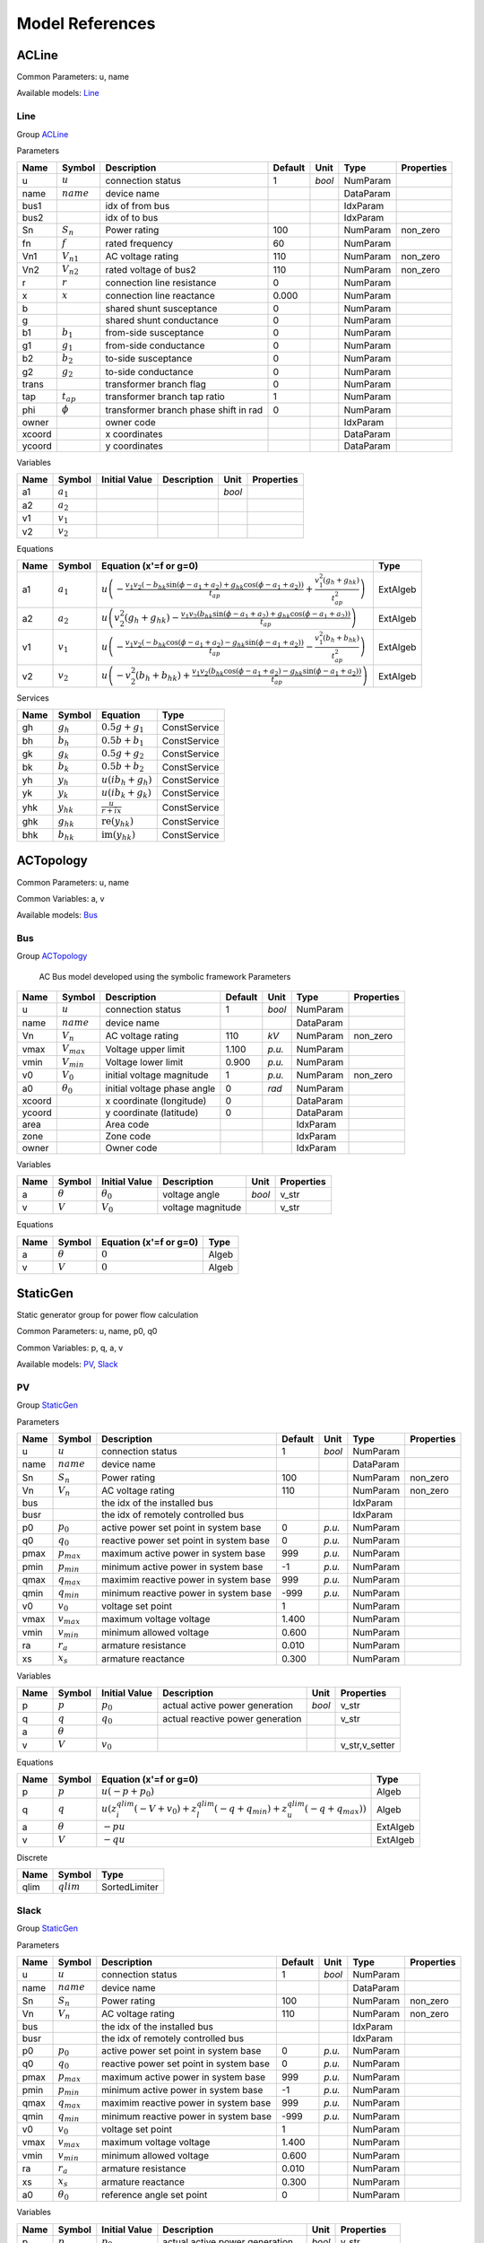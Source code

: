 .. _modelref:

********************************************************************************
Model References
********************************************************************************

.. _ACLine:

================================================================================
ACLine
================================================================================
Common Parameters: u, name

Available models:
Line_

.. _Line:

--------------------------------------------------------------------------------
Line
--------------------------------------------------------------------------------

Group ACLine_

Parameters

+---------+----------------+---------------------------------------+---------+--------+-----------+------------+
|  Name   |     Symbol     |              Description              | Default |  Unit  |   Type    | Properties |
+=========+================+=======================================+=========+========+===========+============+
|  u      | :math:`u`      | connection status                     | 1       | *bool* | NumParam  |            |
+---------+----------------+---------------------------------------+---------+--------+-----------+------------+
|  name   | :math:`name`   | device name                           |         |        | DataParam |            |
+---------+----------------+---------------------------------------+---------+--------+-----------+------------+
|  bus1   |                | idx of from bus                       |         |        | IdxParam  |            |
+---------+----------------+---------------------------------------+---------+--------+-----------+------------+
|  bus2   |                | idx of to bus                         |         |        | IdxParam  |            |
+---------+----------------+---------------------------------------+---------+--------+-----------+------------+
|  Sn     | :math:`S_n`    | Power rating                          | 100     |        | NumParam  | non_zero   |
+---------+----------------+---------------------------------------+---------+--------+-----------+------------+
|  fn     | :math:`f`      | rated frequency                       | 60      |        | NumParam  |            |
+---------+----------------+---------------------------------------+---------+--------+-----------+------------+
|  Vn1    | :math:`V_{n1}` | AC voltage rating                     | 110     |        | NumParam  | non_zero   |
+---------+----------------+---------------------------------------+---------+--------+-----------+------------+
|  Vn2    | :math:`V_{n2}` | rated voltage of bus2                 | 110     |        | NumParam  | non_zero   |
+---------+----------------+---------------------------------------+---------+--------+-----------+------------+
|  r      | :math:`r`      | connection line resistance            | 0       |        | NumParam  |            |
+---------+----------------+---------------------------------------+---------+--------+-----------+------------+
|  x      | :math:`x`      | connection line reactance             | 0.000   |        | NumParam  |            |
+---------+----------------+---------------------------------------+---------+--------+-----------+------------+
|  b      |                | shared shunt susceptance              | 0       |        | NumParam  |            |
+---------+----------------+---------------------------------------+---------+--------+-----------+------------+
|  g      |                | shared shunt conductance              | 0       |        | NumParam  |            |
+---------+----------------+---------------------------------------+---------+--------+-----------+------------+
|  b1     | :math:`b_1`    | from-side susceptance                 | 0       |        | NumParam  |            |
+---------+----------------+---------------------------------------+---------+--------+-----------+------------+
|  g1     | :math:`g_1`    | from-side conductance                 | 0       |        | NumParam  |            |
+---------+----------------+---------------------------------------+---------+--------+-----------+------------+
|  b2     | :math:`b_2`    | to-side susceptance                   | 0       |        | NumParam  |            |
+---------+----------------+---------------------------------------+---------+--------+-----------+------------+
|  g2     | :math:`g_2`    | to-side conductance                   | 0       |        | NumParam  |            |
+---------+----------------+---------------------------------------+---------+--------+-----------+------------+
|  trans  |                | transformer branch flag               | 0       |        | NumParam  |            |
+---------+----------------+---------------------------------------+---------+--------+-----------+------------+
|  tap    | :math:`t_{ap}` | transformer branch tap ratio          | 1       |        | NumParam  |            |
+---------+----------------+---------------------------------------+---------+--------+-----------+------------+
|  phi    | :math:`\phi`   | transformer branch phase shift in rad | 0       |        | NumParam  |            |
+---------+----------------+---------------------------------------+---------+--------+-----------+------------+
|  owner  |                | owner code                            |         |        | IdxParam  |            |
+---------+----------------+---------------------------------------+---------+--------+-----------+------------+
|  xcoord |                | x coordinates                         |         |        | DataParam |            |
+---------+----------------+---------------------------------------+---------+--------+-----------+------------+
|  ycoord |                | y coordinates                         |         |        | DataParam |            |
+---------+----------------+---------------------------------------+---------+--------+-----------+------------+

Variables

+------+---------------+---------------+-------------+--------+------------+
| Name |    Symbol     | Initial Value | Description |  Unit  | Properties |
+======+===============+===============+=============+========+============+
|  a1  | :math:`a_{1}` |               |             | *bool* |            |
+------+---------------+---------------+-------------+--------+------------+
|  a2  | :math:`a_{2}` |               |             |        |            |
+------+---------------+---------------+-------------+--------+------------+
|  v1  | :math:`v_{1}` |               |             |        |            |
+------+---------------+---------------+-------------+--------+------------+
|  v2  | :math:`v_{2}` |               |             |        |            |
+------+---------------+---------------+-------------+--------+------------+

Equations

+------+---------------+---------------------------------------------------------------------------------------------------------------------------------------------------------------------------------------------------------------------------------+----------+
| Name |    Symbol     |                                                                                                     Equation (x'=f or g=0)                                                                                                      |   Type   |
+======+===============+=================================================================================================================================================================================================================================+==========+
|  a1  | :math:`a_{1}` | :math:`u \left(- \frac{v_{1} v_{2} \left(- b_{hk} \sin{\left(\phi - a_{1} + a_{2} \right)} + g_{hk} \cos{\left(\phi - a_{1} + a_{2} \right)}\right)}{t_{ap}} + \frac{v_{1}^{2} \left(g_{h} + g_{hk}\right)}{t_{ap}^{2}}\right)` | ExtAlgeb |
+------+---------------+---------------------------------------------------------------------------------------------------------------------------------------------------------------------------------------------------------------------------------+----------+
|  a2  | :math:`a_{2}` | :math:`u \left(v_{2}^{2} \left(g_{h} + g_{hk}\right) - \frac{v_{1} v_{2} \left(b_{hk} \sin{\left(\phi - a_{1} + a_{2} \right)} + g_{hk} \cos{\left(\phi - a_{1} + a_{2} \right)}\right)}{t_{ap}}\right)`                        | ExtAlgeb |
+------+---------------+---------------------------------------------------------------------------------------------------------------------------------------------------------------------------------------------------------------------------------+----------+
|  v1  | :math:`v_{1}` | :math:`u \left(- \frac{v_{1} v_{2} \left(- b_{hk} \cos{\left(\phi - a_{1} + a_{2} \right)} - g_{hk} \sin{\left(\phi - a_{1} + a_{2} \right)}\right)}{t_{ap}} - \frac{v_{1}^{2} \left(b_{h} + b_{hk}\right)}{t_{ap}^{2}}\right)` | ExtAlgeb |
+------+---------------+---------------------------------------------------------------------------------------------------------------------------------------------------------------------------------------------------------------------------------+----------+
|  v2  | :math:`v_{2}` | :math:`u \left(- v_{2}^{2} \left(b_{h} + b_{hk}\right) + \frac{v_{1} v_{2} \left(b_{hk} \cos{\left(\phi - a_{1} + a_{2} \right)} - g_{hk} \sin{\left(\phi - a_{1} + a_{2} \right)}\right)}{t_{ap}}\right)`                      | ExtAlgeb |
+------+---------------+---------------------------------------------------------------------------------------------------------------------------------------------------------------------------------------------------------------------------------+----------+

Services

+------+----------------+------------------------------------------------+--------------+
| Name |     Symbol     |                    Equation                    |     Type     |
+======+================+================================================+==============+
|  gh  | :math:`g_h`    | :math:`0.5 g + g_{1}`                          | ConstService |
+------+----------------+------------------------------------------------+--------------+
|  bh  | :math:`b_h`    | :math:`0.5 b + b_{1}`                          | ConstService |
+------+----------------+------------------------------------------------+--------------+
|  gk  | :math:`g_k`    | :math:`0.5 g + g_{2}`                          | ConstService |
+------+----------------+------------------------------------------------+--------------+
|  bk  | :math:`b_k`    | :math:`0.5 b + b_{2}`                          | ConstService |
+------+----------------+------------------------------------------------+--------------+
|  yh  | :math:`y_h`    | :math:`u \left(i b_{h} + g_{h}\right)`         | ConstService |
+------+----------------+------------------------------------------------+--------------+
|  yk  | :math:`y_k`    | :math:`u \left(i b_{k} + g_{k}\right)`         | ConstService |
+------+----------------+------------------------------------------------+--------------+
|  yhk | :math:`y_{hk}` | :math:`\frac{u}{r + i x}`                      | ConstService |
+------+----------------+------------------------------------------------+--------------+
|  ghk | :math:`g_{hk}` | :math:`\operatorname{re}{\left(y_{hk}\right)}` | ConstService |
+------+----------------+------------------------------------------------+--------------+
|  bhk | :math:`b_{hk}` | :math:`\operatorname{im}{\left(y_{hk}\right)}` | ConstService |
+------+----------------+------------------------------------------------+--------------+


.. _ACTopology:

================================================================================
ACTopology
================================================================================
Common Parameters: u, name

Common Variables: a, v

Available models:
Bus_

.. _Bus:

--------------------------------------------------------------------------------
Bus
--------------------------------------------------------------------------------

Group ACTopology_


    AC Bus model developed using the symbolic framework
    Parameters

+---------+------------------+-----------------------------+---------+--------+-----------+------------+
|  Name   |      Symbol      |         Description         | Default |  Unit  |   Type    | Properties |
+=========+==================+=============================+=========+========+===========+============+
|  u      | :math:`u`        | connection status           | 1       | *bool* | NumParam  |            |
+---------+------------------+-----------------------------+---------+--------+-----------+------------+
|  name   | :math:`name`     | device name                 |         |        | DataParam |            |
+---------+------------------+-----------------------------+---------+--------+-----------+------------+
|  Vn     | :math:`V_n`      | AC voltage rating           | 110     | *kV*   | NumParam  | non_zero   |
+---------+------------------+-----------------------------+---------+--------+-----------+------------+
|  vmax   | :math:`V_{max}`  | Voltage upper limit         | 1.100   | *p.u.* | NumParam  |            |
+---------+------------------+-----------------------------+---------+--------+-----------+------------+
|  vmin   | :math:`V_{min}`  | Voltage lower limit         | 0.900   | *p.u.* | NumParam  |            |
+---------+------------------+-----------------------------+---------+--------+-----------+------------+
|  v0     | :math:`V_0`      | initial voltage magnitude   | 1       | *p.u.* | NumParam  | non_zero   |
+---------+------------------+-----------------------------+---------+--------+-----------+------------+
|  a0     | :math:`\theta_0` | initial voltage phase angle | 0       | *rad*  | NumParam  |            |
+---------+------------------+-----------------------------+---------+--------+-----------+------------+
|  xcoord |                  | x coordinate (longitude)    | 0       |        | DataParam |            |
+---------+------------------+-----------------------------+---------+--------+-----------+------------+
|  ycoord |                  | y coordinate (latitude)     | 0       |        | DataParam |            |
+---------+------------------+-----------------------------+---------+--------+-----------+------------+
|  area   |                  | Area code                   |         |        | IdxParam  |            |
+---------+------------------+-----------------------------+---------+--------+-----------+------------+
|  zone   |                  | Zone code                   |         |        | IdxParam  |            |
+---------+------------------+-----------------------------+---------+--------+-----------+------------+
|  owner  |                  | Owner code                  |         |        | IdxParam  |            |
+---------+------------------+-----------------------------+---------+--------+-----------+------------+

Variables

+------+----------------+------------------+-------------------+--------+------------+
| Name |     Symbol     |  Initial Value   |    Description    |  Unit  | Properties |
+======+================+==================+===================+========+============+
|  a   | :math:`\theta` | :math:`\theta_0` | voltage angle     | *bool* | v_str      |
+------+----------------+------------------+-------------------+--------+------------+
|  v   | :math:`V`      | :math:`V_{0}`    | voltage magnitude |        | v_str      |
+------+----------------+------------------+-------------------+--------+------------+

Equations

+------+----------------+------------------------+-------+
| Name |     Symbol     | Equation (x'=f or g=0) | Type  |
+======+================+========================+=======+
|  a   | :math:`\theta` | :math:`0`              | Algeb |
+------+----------------+------------------------+-------+
|  v   | :math:`V`      | :math:`0`              | Algeb |
+------+----------------+------------------------+-------+


.. _StaticGen:

================================================================================
StaticGen
================================================================================
Static generator group for power flow calculation

Common Parameters: u, name, p0, q0

Common Variables: p, q, a, v

Available models:
PV_,
Slack_

.. _PV:

--------------------------------------------------------------------------------
PV
--------------------------------------------------------------------------------

Group StaticGen_

Parameters

+-------+-----------------+-----------------------------------------+---------+--------+-----------+------------+
| Name  |     Symbol      |               Description               | Default |  Unit  |   Type    | Properties |
+=======+=================+=========================================+=========+========+===========+============+
|  u    | :math:`u`       | connection status                       | 1       | *bool* | NumParam  |            |
+-------+-----------------+-----------------------------------------+---------+--------+-----------+------------+
|  name | :math:`name`    | device name                             |         |        | DataParam |            |
+-------+-----------------+-----------------------------------------+---------+--------+-----------+------------+
|  Sn   | :math:`S_n`     | Power rating                            | 100     |        | NumParam  | non_zero   |
+-------+-----------------+-----------------------------------------+---------+--------+-----------+------------+
|  Vn   | :math:`V_n`     | AC voltage rating                       | 110     |        | NumParam  | non_zero   |
+-------+-----------------+-----------------------------------------+---------+--------+-----------+------------+
|  bus  |                 | the idx of the installed bus            |         |        | IdxParam  |            |
+-------+-----------------+-----------------------------------------+---------+--------+-----------+------------+
|  busr |                 | the idx of remotely controlled bus      |         |        | IdxParam  |            |
+-------+-----------------+-----------------------------------------+---------+--------+-----------+------------+
|  p0   | :math:`p_0`     | active power set point in system base   | 0       | *p.u.* | NumParam  |            |
+-------+-----------------+-----------------------------------------+---------+--------+-----------+------------+
|  q0   | :math:`q_0`     | reactive power set point in system base | 0       | *p.u.* | NumParam  |            |
+-------+-----------------+-----------------------------------------+---------+--------+-----------+------------+
|  pmax | :math:`p_{max}` | maximum active power in system base     | 999     | *p.u.* | NumParam  |            |
+-------+-----------------+-----------------------------------------+---------+--------+-----------+------------+
|  pmin | :math:`p_{min}` | minimum active power in system base     | -1      | *p.u.* | NumParam  |            |
+-------+-----------------+-----------------------------------------+---------+--------+-----------+------------+
|  qmax | :math:`q_{max}` | maximim reactive power in system base   | 999     | *p.u.* | NumParam  |            |
+-------+-----------------+-----------------------------------------+---------+--------+-----------+------------+
|  qmin | :math:`q_{min}` | minimum reactive power in system base   | -999    | *p.u.* | NumParam  |            |
+-------+-----------------+-----------------------------------------+---------+--------+-----------+------------+
|  v0   | :math:`v_0`     | voltage set point                       | 1       |        | NumParam  |            |
+-------+-----------------+-----------------------------------------+---------+--------+-----------+------------+
|  vmax | :math:`v_{max}` | maximum voltage voltage                 | 1.400   |        | NumParam  |            |
+-------+-----------------+-----------------------------------------+---------+--------+-----------+------------+
|  vmin | :math:`v_{min}` | minimum allowed voltage                 | 0.600   |        | NumParam  |            |
+-------+-----------------+-----------------------------------------+---------+--------+-----------+------------+
|  ra   | :math:`r_a`     | armature resistance                     | 0.010   |        | NumParam  |            |
+-------+-----------------+-----------------------------------------+---------+--------+-----------+------------+
|  xs   | :math:`x_s`     | armature reactance                      | 0.300   |        | NumParam  |            |
+-------+-----------------+-----------------------------------------+---------+--------+-----------+------------+

Variables

+------+----------------+---------------+----------------------------------+--------+----------------+
| Name |     Symbol     | Initial Value |           Description            |  Unit  |   Properties   |
+======+================+===============+==================================+========+================+
|  p   | :math:`p`      | :math:`p_{0}` | actual active power generation   | *bool* | v_str          |
+------+----------------+---------------+----------------------------------+--------+----------------+
|  q   | :math:`q`      | :math:`q_{0}` | actual reactive power generation |        | v_str          |
+------+----------------+---------------+----------------------------------+--------+----------------+
|  a   | :math:`\theta` |               |                                  |        |                |
+------+----------------+---------------+----------------------------------+--------+----------------+
|  v   | :math:`V`      | :math:`v_{0}` |                                  |        | v_str,v_setter |
+------+----------------+---------------+----------------------------------+--------+----------------+

Equations

+------+----------------+--------------------------------------------------------------------------------------------------------------------------------------------------+----------+
| Name |     Symbol     |                                                              Equation (x'=f or g=0)                                                              |   Type   |
+======+================+==================================================================================================================================================+==========+
|  p   | :math:`p`      | :math:`u \left(- p + p_{0}\right)`                                                                                                               | Algeb    |
+------+----------------+--------------------------------------------------------------------------------------------------------------------------------------------------+----------+
|  q   | :math:`q`      | :math:`u \left(z_{i}^{qlim} \left(- V + v_{0}\right) + z_{l}^{qlim} \left(- q + q_{min}\right) + z_{u}^{qlim} \left(- q + q_{max}\right)\right)` | Algeb    |
+------+----------------+--------------------------------------------------------------------------------------------------------------------------------------------------+----------+
|  a   | :math:`\theta` | :math:`- p u`                                                                                                                                    | ExtAlgeb |
+------+----------------+--------------------------------------------------------------------------------------------------------------------------------------------------+----------+
|  v   | :math:`V`      | :math:`- q u`                                                                                                                                    | ExtAlgeb |
+------+----------------+--------------------------------------------------------------------------------------------------------------------------------------------------+----------+

Discrete

+-------+--------------+---------------+
| Name  |    Symbol    |     Type      |
+=======+==============+===============+
|  qlim | :math:`qlim` | SortedLimiter |
+-------+--------------+---------------+


.. _Slack:

--------------------------------------------------------------------------------
Slack
--------------------------------------------------------------------------------

Group StaticGen_

Parameters

+-------+------------------+-----------------------------------------+---------+--------+-----------+------------+
| Name  |      Symbol      |               Description               | Default |  Unit  |   Type    | Properties |
+=======+==================+=========================================+=========+========+===========+============+
|  u    | :math:`u`        | connection status                       | 1       | *bool* | NumParam  |            |
+-------+------------------+-----------------------------------------+---------+--------+-----------+------------+
|  name | :math:`name`     | device name                             |         |        | DataParam |            |
+-------+------------------+-----------------------------------------+---------+--------+-----------+------------+
|  Sn   | :math:`S_n`      | Power rating                            | 100     |        | NumParam  | non_zero   |
+-------+------------------+-----------------------------------------+---------+--------+-----------+------------+
|  Vn   | :math:`V_n`      | AC voltage rating                       | 110     |        | NumParam  | non_zero   |
+-------+------------------+-----------------------------------------+---------+--------+-----------+------------+
|  bus  |                  | the idx of the installed bus            |         |        | IdxParam  |            |
+-------+------------------+-----------------------------------------+---------+--------+-----------+------------+
|  busr |                  | the idx of remotely controlled bus      |         |        | IdxParam  |            |
+-------+------------------+-----------------------------------------+---------+--------+-----------+------------+
|  p0   | :math:`p_0`      | active power set point in system base   | 0       | *p.u.* | NumParam  |            |
+-------+------------------+-----------------------------------------+---------+--------+-----------+------------+
|  q0   | :math:`q_0`      | reactive power set point in system base | 0       | *p.u.* | NumParam  |            |
+-------+------------------+-----------------------------------------+---------+--------+-----------+------------+
|  pmax | :math:`p_{max}`  | maximum active power in system base     | 999     | *p.u.* | NumParam  |            |
+-------+------------------+-----------------------------------------+---------+--------+-----------+------------+
|  pmin | :math:`p_{min}`  | minimum active power in system base     | -1      | *p.u.* | NumParam  |            |
+-------+------------------+-----------------------------------------+---------+--------+-----------+------------+
|  qmax | :math:`q_{max}`  | maximim reactive power in system base   | 999     | *p.u.* | NumParam  |            |
+-------+------------------+-----------------------------------------+---------+--------+-----------+------------+
|  qmin | :math:`q_{min}`  | minimum reactive power in system base   | -999    | *p.u.* | NumParam  |            |
+-------+------------------+-----------------------------------------+---------+--------+-----------+------------+
|  v0   | :math:`v_0`      | voltage set point                       | 1       |        | NumParam  |            |
+-------+------------------+-----------------------------------------+---------+--------+-----------+------------+
|  vmax | :math:`v_{max}`  | maximum voltage voltage                 | 1.400   |        | NumParam  |            |
+-------+------------------+-----------------------------------------+---------+--------+-----------+------------+
|  vmin | :math:`v_{min}`  | minimum allowed voltage                 | 0.600   |        | NumParam  |            |
+-------+------------------+-----------------------------------------+---------+--------+-----------+------------+
|  ra   | :math:`r_a`      | armature resistance                     | 0.010   |        | NumParam  |            |
+-------+------------------+-----------------------------------------+---------+--------+-----------+------------+
|  xs   | :math:`x_s`      | armature reactance                      | 0.300   |        | NumParam  |            |
+-------+------------------+-----------------------------------------+---------+--------+-----------+------------+
|  a0   | :math:`\theta_0` | reference angle set point               | 0       |        | NumParam  |            |
+-------+------------------+-----------------------------------------+---------+--------+-----------+------------+

Variables

+------+----------------+------------------+----------------------------------+--------+----------------+
| Name |     Symbol     |  Initial Value   |           Description            |  Unit  |   Properties   |
+======+================+==================+==================================+========+================+
|  p   | :math:`p`      | :math:`p_{0}`    | actual active power generation   | *bool* | v_str          |
+------+----------------+------------------+----------------------------------+--------+----------------+
|  q   | :math:`q`      | :math:`q_{0}`    | actual reactive power generation |        | v_str          |
+------+----------------+------------------+----------------------------------+--------+----------------+
|  a   | :math:`\theta` | :math:`\theta_0` |                                  |        | v_str,v_setter |
+------+----------------+------------------+----------------------------------+--------+----------------+
|  v   | :math:`V`      | :math:`v_{0}`    |                                  |        | v_str,v_setter |
+------+----------------+------------------+----------------------------------+--------+----------------+

Equations

+------+----------------+----------------------------------------------------------------------------------------------------------------------------------------------------------+----------+
| Name |     Symbol     |                                                                  Equation (x'=f or g=0)                                                                  |   Type   |
+======+================+==========================================================================================================================================================+==========+
|  p   | :math:`p`      | :math:`u \left(z_{i}^{plim} \left(- \theta + \theta_0\right) + z_{l}^{plim} \left(- p + p_{min}\right) + z_{u}^{plim} \left(- p + p_{max}\right)\right)` | Algeb    |
+------+----------------+----------------------------------------------------------------------------------------------------------------------------------------------------------+----------+
|  q   | :math:`q`      | :math:`u \left(z_{i}^{qlim} \left(- V + v_{0}\right) + z_{l}^{qlim} \left(- q + q_{min}\right) + z_{u}^{qlim} \left(- q + q_{max}\right)\right)`         | Algeb    |
+------+----------------+----------------------------------------------------------------------------------------------------------------------------------------------------------+----------+
|  a   | :math:`\theta` | :math:`- p u`                                                                                                                                            | ExtAlgeb |
+------+----------------+----------------------------------------------------------------------------------------------------------------------------------------------------------+----------+
|  v   | :math:`V`      | :math:`- q u`                                                                                                                                            | ExtAlgeb |
+------+----------------+----------------------------------------------------------------------------------------------------------------------------------------------------------+----------+

Discrete

+-------+--------------+---------------+
| Name  |    Symbol    |     Type      |
+=======+==============+===============+
|  qlim | :math:`qlim` | SortedLimiter |
+-------+--------------+---------------+
|  plim | :math:`plim` | SortedLimiter |
+-------+--------------+---------------+


.. _StaticLoad:

================================================================================
StaticLoad
================================================================================
Static load group

Common Parameters: u, name

Available models:
PQ_

.. _PQ:

--------------------------------------------------------------------------------
PQ
--------------------------------------------------------------------------------

Group StaticLoad_

Parameters

+--------+-----------------+-------------------------------------------+---------+--------+-----------+------------+
|  Name  |     Symbol      |                Description                | Default |  Unit  |   Type    | Properties |
+========+=================+===========================================+=========+========+===========+============+
|  u     | :math:`u`       | connection status                         | 1       | *bool* | NumParam  |            |
+--------+-----------------+-------------------------------------------+---------+--------+-----------+------------+
|  name  | :math:`name`    | device name                               |         |        | DataParam |            |
+--------+-----------------+-------------------------------------------+---------+--------+-----------+------------+
|  bus   |                 | linked bus idx                            |         |        | IdxParam  | mandatory  |
+--------+-----------------+-------------------------------------------+---------+--------+-----------+------------+
|  Vn    | :math:`V_n`     | AC voltage rating                         | 110     | *kV*   | NumParam  | non_zero   |
+--------+-----------------+-------------------------------------------+---------+--------+-----------+------------+
|  p0    | :math:`p_0`     | active power load in system base          | 0       | *p.u.* | NumParam  |            |
+--------+-----------------+-------------------------------------------+---------+--------+-----------+------------+
|  q0    | :math:`q_0`     | reactive power load in system base        | 0       | *p.u.* | NumParam  |            |
+--------+-----------------+-------------------------------------------+---------+--------+-----------+------------+
|  vmax  | :math:`v_{max}` | max voltage before switching to impedance | 1.100   |        | NumParam  |            |
+--------+-----------------+-------------------------------------------+---------+--------+-----------+------------+
|  vmin  | :math:`v_{min}` | min voltage before switching to impedance | 0.900   |        | NumParam  |            |
+--------+-----------------+-------------------------------------------+---------+--------+-----------+------------+
|  owner |                 | owner idx                                 |         |        | IdxParam  |            |
+--------+-----------------+-------------------------------------------+---------+--------+-----------+------------+

Variables

+------+----------------+---------------+-------------+--------+------------+
| Name |     Symbol     | Initial Value | Description |  Unit  | Properties |
+======+================+===============+=============+========+============+
|  a   | :math:`\theta` |               |             | *bool* |            |
+------+----------------+---------------+-------------+--------+------------+
|  v   | :math:`V`      |               |             |        |            |
+------+----------------+---------------+-------------+--------+------------+

Equations

+------+----------------+-----------------------------------------------------------------------------------------------------------------------------------------+----------+
| Name |     Symbol     |                                                         Equation (x'=f or g=0)                                                          |   Type   |
+======+================+=========================================================================================================================================+==========+
|  a   | :math:`\theta` | :math:`u \left(\frac{V^{2} p_{0} z_{l}^{vcmp}}{v_{min}^{2}} + \frac{V^{2} p_{0} z_{u}^{vcmp}}{v_{max}^{2}} + p_{0} z_{i}^{vcmp}\right)` | ExtAlgeb |
+------+----------------+-----------------------------------------------------------------------------------------------------------------------------------------+----------+
|  v   | :math:`V`      | :math:`u \left(\frac{V^{2} q_{0} z_{l}^{vcmp}}{v_{min}^{2}} + \frac{V^{2} q_{0} z_{u}^{vcmp}}{v_{max}^{2}} + q_{0} z_{i}^{vcmp}\right)` | ExtAlgeb |
+------+----------------+-----------------------------------------------------------------------------------------------------------------------------------------+----------+

Discrete

+-------+--------------+---------+
| Name  |    Symbol    |  Type   |
+=======+==============+=========+
|  vcmp | :math:`vcmp` | Limiter |
+-------+--------------+---------+


.. _StaticShunt:

================================================================================
StaticShunt
================================================================================
Static shunt compensator group

Common Parameters: u, name

Available models:
Shunt_

.. _Shunt:

--------------------------------------------------------------------------------
Shunt
--------------------------------------------------------------------------------

Group StaticShunt_

Parameters

+-------+--------------+-------------------------------------------+---------+--------+-----------+------------+
| Name  |    Symbol    |                Description                | Default |  Unit  |   Type    | Properties |
+=======+==============+===========================================+=========+========+===========+============+
|  u    | :math:`u`    | connection status                         | 1       | *bool* | NumParam  |            |
+-------+--------------+-------------------------------------------+---------+--------+-----------+------------+
|  name | :math:`name` | device name                               |         |        | DataParam |            |
+-------+--------------+-------------------------------------------+---------+--------+-----------+------------+
|  bus  |              | idx of connected bus                      |         |        | IdxParam  |            |
+-------+--------------+-------------------------------------------+---------+--------+-----------+------------+
|  Sn   | :math:`S_n`  | Power rating                              | 100     |        | NumParam  | non_zero   |
+-------+--------------+-------------------------------------------+---------+--------+-----------+------------+
|  Vn   | :math:`V_n`  | AC voltage rating                         | 110     |        | NumParam  | non_zero   |
+-------+--------------+-------------------------------------------+---------+--------+-----------+------------+
|  g    | :math:`g`    | shunt conductance (real part)             | 0       |        | NumParam  | y          |
+-------+--------------+-------------------------------------------+---------+--------+-----------+------------+
|  b    | :math:`b`    | shunt susceptance (positive as capatance) | 0       |        | NumParam  | y          |
+-------+--------------+-------------------------------------------+---------+--------+-----------+------------+
|  fn   | :math:`f`    | rated frequency                           | 60      |        | NumParam  |            |
+-------+--------------+-------------------------------------------+---------+--------+-----------+------------+

Variables

+------+----------------+---------------+-------------+--------+------------+
| Name |     Symbol     | Initial Value | Description |  Unit  | Properties |
+======+================+===============+=============+========+============+
|  a   | :math:`\theta` |               |             | *bool* |            |
+------+----------------+---------------+-------------+--------+------------+
|  v   | :math:`V`      |               |             |        |            |
+------+----------------+---------------+-------------+--------+------------+

Equations

+------+----------------+------------------------+----------+
| Name |     Symbol     | Equation (x'=f or g=0) |   Type   |
+======+================+========================+==========+
|  a   | :math:`\theta` | :math:`V^{2} g`        | ExtAlgeb |
+------+----------------+------------------------+----------+
|  v   | :math:`V`      | :math:`- V^{2} b`      | ExtAlgeb |
+------+----------------+------------------------+----------+


.. _SynGen:

================================================================================
SynGen
================================================================================
Synchronous generator group

Common Parameters: u, name, Sn, Vn

Common Variables: omega, delta, tm

Available models:
GENCLS_,
GENROU_

.. _GENCLS:

--------------------------------------------------------------------------------
GENCLS
--------------------------------------------------------------------------------

Group SynGen_

Parameters

+-------+-----------------+------------------------------+---------+--------+-----------+----------------+
| Name  |     Symbol      |         Description          | Default |  Unit  |   Type    |   Properties   |
+=======+=================+==============================+=========+========+===========+================+
|  u    | :math:`u`       | connection status            | 1       | *bool* | NumParam  |                |
+-------+-----------------+------------------------------+---------+--------+-----------+----------------+
|  name | :math:`name`    | device name                  |         |        | DataParam |                |
+-------+-----------------+------------------------------+---------+--------+-----------+----------------+
|  bus  |                 | interface bus id             |         |        | IdxParam  | mandatory      |
+-------+-----------------+------------------------------+---------+--------+-----------+----------------+
|  gen  |                 | static generator index       |         |        | IdxParam  | mandatory      |
+-------+-----------------+------------------------------+---------+--------+-----------+----------------+
|  coi  |                 | center of inertia index      |         |        | IdxParam  |                |
+-------+-----------------+------------------------------+---------+--------+-----------+----------------+
|  Sn   | :math:`S_n`     | Power rating                 | 100     |        | NumParam  |                |
+-------+-----------------+------------------------------+---------+--------+-----------+----------------+
|  Vn   | :math:`V_n`     | AC voltage rating            | 110     |        | NumParam  |                |
+-------+-----------------+------------------------------+---------+--------+-----------+----------------+
|  fn   | :math:`f`       | rated frequency              | 60      |        | NumParam  |                |
+-------+-----------------+------------------------------+---------+--------+-----------+----------------+
|  D    | :math:`D`       | Damping coefficient          | 0       |        | NumParam  | power          |
+-------+-----------------+------------------------------+---------+--------+-----------+----------------+
|  M    | :math:`M`       | machine start up time (2H)   | 6       |        | NumParam  | non_zero,power |
+-------+-----------------+------------------------------+---------+--------+-----------+----------------+
|  ra   | :math:`r_a`     | armature resistance          | 0       |        | NumParam  | z              |
+-------+-----------------+------------------------------+---------+--------+-----------+----------------+
|  xl   | :math:`x_l`     | leakage reactance            | 0       |        | NumParam  | z              |
+-------+-----------------+------------------------------+---------+--------+-----------+----------------+
|  xq   | :math:`x_q`     | q-axis synchronous reactance | 1.700   |        | NumParam  | z              |
+-------+-----------------+------------------------------+---------+--------+-----------+----------------+
|  kp   | :math:`k_p`     | active power feedback gain   | 0       |        | NumParam  |                |
+-------+-----------------+------------------------------+---------+--------+-----------+----------------+
|  kw   | :math:`k_w`     | speed feedback gain          | 0       |        | NumParam  |                |
+-------+-----------------+------------------------------+---------+--------+-----------+----------------+
|  S10  | :math:`S_{1.0}` | first saturation factor      | 0       |        | NumParam  |                |
+-------+-----------------+------------------------------+---------+--------+-----------+----------------+
|  S12  | :math:`S_{1.2}` | second saturation factor     | 1       |        | NumParam  | non_zero       |
+-------+-----------------+------------------------------+---------+--------+-----------+----------------+

Variables

+--------+----------------+-------------------+-------------------------+--------+----------------+
|  Name  |     Symbol     |   Initial Value   |       Description       |  Unit  |   Properties   |
+========+================+===================+=========================+========+================+
|  delta | :math:`\delta` | :math:`\delta_0`  |                         | *bool* | v_str          |
+--------+----------------+-------------------+-------------------------+--------+----------------+
|  omega | :math:`\omega` | :math:`u`         |                         |        | v_str          |
+--------+----------------+-------------------+-------------------------+--------+----------------+
|  Id    | :math:`I_{d}`  | :math:`I_{d0}`    |                         |        | v_str          |
+--------+----------------+-------------------+-------------------------+--------+----------------+
|  Iq    | :math:`I_{q}`  | :math:`I_{q0}`    |                         |        | v_str          |
+--------+----------------+-------------------+-------------------------+--------+----------------+
|  vd    | :math:`V_{d}`  | :math:`V_{d0}`    |                         |        | v_str          |
+--------+----------------+-------------------+-------------------------+--------+----------------+
|  vq    | :math:`V_{q}`  | :math:`V_{q0}`    |                         |        | v_str          |
+--------+----------------+-------------------+-------------------------+--------+----------------+
|  tm    | :math:`\tau_m` | :math:`\tau_{m0}` | mechanical torque       |        | v_str,v_setter |
+--------+----------------+-------------------+-------------------------+--------+----------------+
|  te    | :math:`\tau_e` | :math:`P_{0}`     | electric torque         |        | v_str,v_setter |
+--------+----------------+-------------------+-------------------------+--------+----------------+
|  vf    | :math:`v_{f}`  | :math:`v_{f0}`    |                         |        | v_str,v_setter |
+--------+----------------+-------------------+-------------------------+--------+----------------+
|  psid  | :math:`\psi_d` | :math:`\psi_{d0}` |                         |        | v_str          |
+--------+----------------+-------------------+-------------------------+--------+----------------+
|  psiq  | :math:`\psi_q` | :math:`\psi_{q0}` |                         |        | v_str          |
+--------+----------------+-------------------+-------------------------+--------+----------------+
|  a     | :math:`\theta` |                   | Bus voltage phase angle |        |                |
+--------+----------------+-------------------+-------------------------+--------+----------------+
|  v     | :math:`V`      |                   | Bus voltage magnitude   |        |                |
+--------+----------------+-------------------+-------------------------+--------+----------------+

Equations

+--------+----------------+--------------------------------------------------------------------------------+----------+
|  Name  |     Symbol     |                             Equation (x'=f or g=0)                             |   Type   |
+========+================+================================================================================+==========+
|  delta | :math:`\delta` | :math:`f u \left(\omega - 1\right)`                                            | State    |
+--------+----------------+--------------------------------------------------------------------------------+----------+
|  omega | :math:`\omega` | :math:`\frac{u \left(- D \left(\omega - 1\right) - \tau_e + \tau_m\right)}{M}` | State    |
+--------+----------------+--------------------------------------------------------------------------------+----------+
|  Id    | :math:`I_{d}`  | :math:`I_{d} x_{q} + \psi_d - v_{f}`                                           | Algeb    |
+--------+----------------+--------------------------------------------------------------------------------+----------+
|  Iq    | :math:`I_{q}`  | :math:`I_{q} x_{q} + \psi_q`                                                   | Algeb    |
+--------+----------------+--------------------------------------------------------------------------------+----------+
|  vd    | :math:`V_{d}`  | :math:`V \sin{\left(\delta - \theta \right)} - V_{d}`                          | Algeb    |
+--------+----------------+--------------------------------------------------------------------------------+----------+
|  vq    | :math:`V_{q}`  | :math:`V \cos{\left(\delta - \theta \right)} - V_{q}`                          | Algeb    |
+--------+----------------+--------------------------------------------------------------------------------+----------+
|  tm    | :math:`\tau_m` | :math:`- \tau_m + \tau_{m0}`                                                   | Algeb    |
+--------+----------------+--------------------------------------------------------------------------------+----------+
|  te    | :math:`\tau_e` | :math:`- I_{d} \psi_q + I_{q} \psi_d - \tau_e`                                 | Algeb    |
+--------+----------------+--------------------------------------------------------------------------------+----------+
|  vf    | :math:`v_{f}`  | :math:`- v_{f} + v_{f0}`                                                       | Algeb    |
+--------+----------------+--------------------------------------------------------------------------------+----------+
|  psid  | :math:`\psi_d` | :math:`- \psi_d + u \left(I_{q} r_{a} + V_{q}\right)`                          | Algeb    |
+--------+----------------+--------------------------------------------------------------------------------+----------+
|  psiq  | :math:`\psi_q` | :math:`\psi_q + u \left(I_{d} r_{a} + V_{d}\right)`                            | Algeb    |
+--------+----------------+--------------------------------------------------------------------------------+----------+
|  a     | :math:`\theta` | :math:`- u \left(I_{d} V_{d} + I_{q} V_{q}\right)`                             | ExtAlgeb |
+--------+----------------+--------------------------------------------------------------------------------+----------+
|  v     | :math:`V`      | :math:`- u \left(I_{d} V_{q} - I_{q} V_{d}\right)`                             | ExtAlgeb |
+--------+----------------+--------------------------------------------------------------------------------+----------+

Services

+----------+-------------------+--------------------------------------------------------------------------------------------------------------+--------------+
|   Name   |      Symbol       |                                                   Equation                                                   |     Type     |
+==========+===================+==============================================================================================================+==============+
|  _V      | :math:`V_c`       | :math:`V e^{i \theta}`                                                                                       | ConstService |
+----------+-------------------+--------------------------------------------------------------------------------------------------------------+--------------+
|  _S      | :math:`S`         | :math:`P_{0} - i Q_{0}`                                                                                      | ConstService |
+----------+-------------------+--------------------------------------------------------------------------------------------------------------+--------------+
|  _I      | :math:`I_c`       | :math:`\frac{S}{\operatorname{conj}{\left(V_{c} \right)}}`                                                   | ConstService |
+----------+-------------------+--------------------------------------------------------------------------------------------------------------+--------------+
|  _E      | :math:`E`         | :math:`I_{c} \left(r_{a} + i x_{q}\right) + V_{c}`                                                           | ConstService |
+----------+-------------------+--------------------------------------------------------------------------------------------------------------+--------------+
|  _deltac | :math:`\delta_c`  | :math:`\log{\left(\frac{E}{\operatorname{abs}{\left(E \right)}} \right)}`                                    | ConstService |
+----------+-------------------+--------------------------------------------------------------------------------------------------------------+--------------+
|  delta0  | :math:`\delta_0`  | :math:`u \operatorname{im}{\left(\delta_c\right)}`                                                           | ConstService |
+----------+-------------------+--------------------------------------------------------------------------------------------------------------+--------------+
|  vdq     | :math:`V_{dq}`    | :math:`V_{c} u e^{- \delta_c + 0.5 i \pi}`                                                                   | ConstService |
+----------+-------------------+--------------------------------------------------------------------------------------------------------------+--------------+
|  Idq     | :math:`I_{dq}`    | :math:`I_{c} u e^{- \delta_c + 0.5 i \pi}`                                                                   | ConstService |
+----------+-------------------+--------------------------------------------------------------------------------------------------------------+--------------+
|  Id0     | :math:`I_{d0}`    | :math:`\operatorname{re}{\left(I_{dq}\right)}`                                                               | ConstService |
+----------+-------------------+--------------------------------------------------------------------------------------------------------------+--------------+
|  Iq0     | :math:`I_{q0}`    | :math:`\operatorname{im}{\left(I_{dq}\right)}`                                                               | ConstService |
+----------+-------------------+--------------------------------------------------------------------------------------------------------------+--------------+
|  vd0     | :math:`V_{d0}`    | :math:`\operatorname{re}{\left(V_{dq}\right)}`                                                               | ConstService |
+----------+-------------------+--------------------------------------------------------------------------------------------------------------+--------------+
|  vq0     | :math:`V_{q0}`    | :math:`\operatorname{im}{\left(V_{dq}\right)}`                                                               | ConstService |
+----------+-------------------+--------------------------------------------------------------------------------------------------------------+--------------+
|  tm0     | :math:`\tau_{m0}` | :math:`u \left(I_{d0} \left(I_{d0} r_{a} + V_{d0}\right) + I_{q0} \left(I_{q0} r_{a} + V_{q0}\right)\right)` | ConstService |
+----------+-------------------+--------------------------------------------------------------------------------------------------------------+--------------+
|  psid0   | :math:`\psi_{d0}` | :math:`I_{q0} r_{a} u + V_{q0}`                                                                              | ConstService |
+----------+-------------------+--------------------------------------------------------------------------------------------------------------+--------------+
|  psiq0   | :math:`\psi_{q0}` | :math:`- I_{d0} r_{a} u - V_{d0}`                                                                            | ConstService |
+----------+-------------------+--------------------------------------------------------------------------------------------------------------+--------------+
|  vf0     | :math:`v_{f0}`    | :math:`I_{d0} x_{q} + I_{q0} r_{a} + V_{q0}`                                                                 | ConstService |
+----------+-------------------+--------------------------------------------------------------------------------------------------------------+--------------+


.. _GENROU:

--------------------------------------------------------------------------------
GENROU
--------------------------------------------------------------------------------

Group SynGen_

Parameters

+-------+------------------------------+------------------------------------+---------+--------+-----------+----------------+
| Name  |            Symbol            |            Description             | Default |  Unit  |   Type    |   Properties   |
+=======+==============================+====================================+=========+========+===========+================+
|  u    | :math:`u`                    | connection status                  | 1       | *bool* | NumParam  |                |
+-------+------------------------------+------------------------------------+---------+--------+-----------+----------------+
|  name | :math:`name`                 | device name                        |         |        | DataParam |                |
+-------+------------------------------+------------------------------------+---------+--------+-----------+----------------+
|  bus  |                              | interface bus id                   |         |        | IdxParam  | mandatory      |
+-------+------------------------------+------------------------------------+---------+--------+-----------+----------------+
|  gen  |                              | static generator index             |         |        | IdxParam  | mandatory      |
+-------+------------------------------+------------------------------------+---------+--------+-----------+----------------+
|  coi  |                              | center of inertia index            |         |        | IdxParam  |                |
+-------+------------------------------+------------------------------------+---------+--------+-----------+----------------+
|  Sn   | :math:`S_n`                  | Power rating                       | 100     |        | NumParam  |                |
+-------+------------------------------+------------------------------------+---------+--------+-----------+----------------+
|  Vn   | :math:`V_n`                  | AC voltage rating                  | 110     |        | NumParam  |                |
+-------+------------------------------+------------------------------------+---------+--------+-----------+----------------+
|  fn   | :math:`f`                    | rated frequency                    | 60      |        | NumParam  |                |
+-------+------------------------------+------------------------------------+---------+--------+-----------+----------------+
|  D    | :math:`D`                    | Damping coefficient                | 0       |        | NumParam  | power          |
+-------+------------------------------+------------------------------------+---------+--------+-----------+----------------+
|  M    | :math:`M`                    | machine start up time (2H)         | 6       |        | NumParam  | non_zero,power |
+-------+------------------------------+------------------------------------+---------+--------+-----------+----------------+
|  ra   | :math:`r_a`                  | armature resistance                | 0       |        | NumParam  | z              |
+-------+------------------------------+------------------------------------+---------+--------+-----------+----------------+
|  xl   | :math:`x_l`                  | leakage reactance                  | 0       |        | NumParam  | z              |
+-------+------------------------------+------------------------------------+---------+--------+-----------+----------------+
|  xq   | :math:`x_q`                  | q-axis synchronous reactance       | 1.700   |        | NumParam  | z              |
+-------+------------------------------+------------------------------------+---------+--------+-----------+----------------+
|  kp   | :math:`k_p`                  | active power feedback gain         | 0       |        | NumParam  |                |
+-------+------------------------------+------------------------------------+---------+--------+-----------+----------------+
|  kw   | :math:`k_w`                  | speed feedback gain                | 0       |        | NumParam  |                |
+-------+------------------------------+------------------------------------+---------+--------+-----------+----------------+
|  S10  | :math:`S_{1.0}`              | first saturation factor            | 0       |        | NumParam  |                |
+-------+------------------------------+------------------------------------+---------+--------+-----------+----------------+
|  S12  | :math:`S_{1.2}`              | second saturation factor           | 1       |        | NumParam  | non_zero       |
+-------+------------------------------+------------------------------------+---------+--------+-----------+----------------+
|  xd   | :math:`x_d`                  | d-axis synchronous reactance       | 1.900   |        | NumParam  | z              |
+-------+------------------------------+------------------------------------+---------+--------+-----------+----------------+
|  xd1  | :math:`x \prime_d`           | d-axis transient reactance         | 0.302   |        | NumParam  | z              |
+-------+------------------------------+------------------------------------+---------+--------+-----------+----------------+
|  xd2  | :math:`x \prime \prime_d`    | d-axis sub-transient reactance     | 0.204   |        | NumParam  | z              |
+-------+------------------------------+------------------------------------+---------+--------+-----------+----------------+
|  xq1  | :math:`x \prime_q`           | q-axis transient reactance         | 0.500   |        | NumParam  | z              |
+-------+------------------------------+------------------------------------+---------+--------+-----------+----------------+
|  xq2  | :math:`x \prime \prime_q`    | q-axis sub-transient reactance     | 0.300   |        | NumParam  | z              |
+-------+------------------------------+------------------------------------+---------+--------+-----------+----------------+
|  Td10 | :math:`T \prime_{d0}`        | d-axis transient time constant     | 8       |        | NumParam  |                |
+-------+------------------------------+------------------------------------+---------+--------+-----------+----------------+
|  Td20 | :math:`T \prime \prime_{d0}` | d-axis sub-transient time constant | 0.040   |        | NumParam  |                |
+-------+------------------------------+------------------------------------+---------+--------+-----------+----------------+
|  Tq10 | :math:`T \prime_{q0}`        | q-axis transient time constant     | 0.800   |        | NumParam  |                |
+-------+------------------------------+------------------------------------+---------+--------+-----------+----------------+
|  Tq20 | :math:`T \prime \prime_{q0}` | q-axis sub-transient time constant | 0.020   |        | NumParam  |                |
+-------+------------------------------+------------------------------------+---------+--------+-----------+----------------+

Variables

+--------+-------------------------+--------------------------------------------------------+-------------------------+--------+----------------+
|  Name  |         Symbol          |                     Initial Value                      |       Description       |  Unit  |   Properties   |
+========+=========================+========================================================+=========================+========+================+
|  delta | :math:`\delta`          | :math:`\delta_0`                                       |                         | *bool* | v_str          |
+--------+-------------------------+--------------------------------------------------------+-------------------------+--------+----------------+
|  omega | :math:`\omega`          | :math:`u`                                              |                         |        | v_str          |
+--------+-------------------------+--------------------------------------------------------+-------------------------+--------+----------------+
|  e1q   | :math:`e'_{q}`          | :math:`e'_{q0}`                                        |                         |        | v_str          |
+--------+-------------------------+--------------------------------------------------------+-------------------------+--------+----------------+
|  e1d   | :math:`e'_{d}`          | :math:`e'_{d0}`                                        |                         |        | v_str          |
+--------+-------------------------+--------------------------------------------------------+-------------------------+--------+----------------+
|  e2d   | :math:`e''_{d}`         | :math:`e''_{d0}`                                       |                         |        | v_str          |
+--------+-------------------------+--------------------------------------------------------+-------------------------+--------+----------------+
|  e2q   | :math:`e''_{q}`         | :math:`e''_{q0}`                                       |                         |        | v_str          |
+--------+-------------------------+--------------------------------------------------------+-------------------------+--------+----------------+
|  Id    | :math:`I_{d}`           | :math:`I_{d0}`                                         |                         |        | v_str          |
+--------+-------------------------+--------------------------------------------------------+-------------------------+--------+----------------+
|  Iq    | :math:`I_{q}`           | :math:`I_{q0}`                                         |                         |        | v_str          |
+--------+-------------------------+--------------------------------------------------------+-------------------------+--------+----------------+
|  vd    | :math:`V_{d}`           | :math:`V_{d0}`                                         |                         |        | v_str          |
+--------+-------------------------+--------------------------------------------------------+-------------------------+--------+----------------+
|  vq    | :math:`V_{q}`           | :math:`V_{q0}`                                         |                         |        | v_str          |
+--------+-------------------------+--------------------------------------------------------+-------------------------+--------+----------------+
|  tm    | :math:`\tau_m`          | :math:`\tau_{m0}`                                      | mechanical torque       |        | v_str,v_setter |
+--------+-------------------------+--------------------------------------------------------+-------------------------+--------+----------------+
|  te    | :math:`\tau_e`          | :math:`P_{0}`                                          | electric torque         |        | v_str,v_setter |
+--------+-------------------------+--------------------------------------------------------+-------------------------+--------+----------------+
|  vf    | :math:`v_{f}`           | :math:`v_{f0}`                                         |                         |        | v_str,v_setter |
+--------+-------------------------+--------------------------------------------------------+-------------------------+--------+----------------+
|  psid  | :math:`\psi_d`          | :math:`\psi_{d0}`                                      |                         |        | v_str          |
+--------+-------------------------+--------------------------------------------------------+-------------------------+--------+----------------+
|  psiq  | :math:`\psi_q`          | :math:`\psi_{q0}`                                      |                         |        | v_str          |
+--------+-------------------------+--------------------------------------------------------+-------------------------+--------+----------------+
|  psiaq | :math:`\psi_{aq}`       | :math:`\psi_{aq0}`                                     | q-axis air gap flux     |        | v_str          |
+--------+-------------------------+--------------------------------------------------------+-------------------------+--------+----------------+
|  psiad | :math:`\psi_{ad}`       | :math:`\psi_{ad0}`                                     | d-axis air gap flux     |        | v_str          |
+--------+-------------------------+--------------------------------------------------------+-------------------------+--------+----------------+
|  psia  | :math:`\psi_{a}`        | :math:`\operatorname{abs}{\left(\psi_{a0,dq} \right)}` | air gap flux magnitude  |        | v_str          |
+--------+-------------------------+--------------------------------------------------------+-------------------------+--------+----------------+
|  Se    | :math:`S_e(|\psi_{a}|)` | :math:`S_{e0}`                                         | saturation output       |        | v_str          |
+--------+-------------------------+--------------------------------------------------------+-------------------------+--------+----------------+
|  a     | :math:`\theta`          |                                                        | Bus voltage phase angle |        |                |
+--------+-------------------------+--------------------------------------------------------+-------------------------+--------+----------------+
|  v     | :math:`V`               |                                                        | Bus voltage magnitude   |        |                |
+--------+-------------------------+--------------------------------------------------------+-------------------------+--------+----------------+

Equations

+--------+-------------------------+-----------------------------------------------------------------------------------------------------------------------------------------------------------------------------------------------------------------------+----------+
|  Name  |         Symbol          |                                                                                                Equation (x'=f or g=0)                                                                                                 |   Type   |
+========+=========================+=======================================================================================================================================================================================================================+==========+
|  delta | :math:`\delta`          | :math:`f u \left(\omega - 1\right)`                                                                                                                                                                                   | State    |
+--------+-------------------------+-----------------------------------------------------------------------------------------------------------------------------------------------------------------------------------------------------------------------+----------+
|  omega | :math:`\omega`          | :math:`\frac{u \left(- D \left(\omega - 1\right) - \tau_e + \tau_m\right)}{M}`                                                                                                                                        | State    |
+--------+-------------------------+-----------------------------------------------------------------------------------------------------------------------------------------------------------------------------------------------------------------------+----------+
|  e1q   | :math:`e'_{q}`          | :math:`\frac{- S_e(|\psi_{a}|) \psi_{ad} - e'_{q} + v_{f} - \left(- x \prime_d + x_{d}\right) \left(- I_{d} \left(1 - \gamma_{d1}\right) + I_{d} - \gamma_{d2} e''_{d} + \gamma_{d2} e'_{q}\right)}{T \prime_{d0}}`   | State    |
+--------+-------------------------+-----------------------------------------------------------------------------------------------------------------------------------------------------------------------------------------------------------------------+----------+
|  e1d   | :math:`e'_{d}`          | :math:`\frac{S_e(|\psi_{a}|) \gamma_{qd} \psi_{aq} - e'_{d} + \left(- x \prime_q + x_{q}\right) \left(- I_{q} \left(1 - \gamma_{q1}\right) + I_{q} - \gamma_{q2} e''_{q} - \gamma_{q2} e'_{d}\right)}{T \prime_{q0}}` | State    |
+--------+-------------------------+-----------------------------------------------------------------------------------------------------------------------------------------------------------------------------------------------------------------------+----------+
|  e2d   | :math:`e''_{d}`         | :math:`\frac{- I_{d} \left(x \prime_d - x_{l}\right) - e''_{d} + e'_{q}}{T \prime \prime_{d0}}`                                                                                                                       | State    |
+--------+-------------------------+-----------------------------------------------------------------------------------------------------------------------------------------------------------------------------------------------------------------------+----------+
|  e2q   | :math:`e''_{q}`         | :math:`\frac{- I_{q} \left(x \prime_q - x_{l}\right) - e''_{q} - e'_{d}}{T \prime \prime_{q0}}`                                                                                                                       | State    |
+--------+-------------------------+-----------------------------------------------------------------------------------------------------------------------------------------------------------------------------------------------------------------------+----------+
|  Id    | :math:`I_{d}`           | :math:`I_{d} x \prime \prime_d - \gamma_{d1} e'_{q} + \psi_d - e''_{d} \left(1 - \gamma_{d1}\right)`                                                                                                                  | Algeb    |
+--------+-------------------------+-----------------------------------------------------------------------------------------------------------------------------------------------------------------------------------------------------------------------+----------+
|  Iq    | :math:`I_{q}`           | :math:`I_{q} x \prime \prime_q + \gamma_{q1} e'_{d} + \psi_q - e''_{q} \left(1 - \gamma_{q1}\right)`                                                                                                                  | Algeb    |
+--------+-------------------------+-----------------------------------------------------------------------------------------------------------------------------------------------------------------------------------------------------------------------+----------+
|  vd    | :math:`V_{d}`           | :math:`V \sin{\left(\delta - \theta \right)} - V_{d}`                                                                                                                                                                 | Algeb    |
+--------+-------------------------+-----------------------------------------------------------------------------------------------------------------------------------------------------------------------------------------------------------------------+----------+
|  vq    | :math:`V_{q}`           | :math:`V \cos{\left(\delta - \theta \right)} - V_{q}`                                                                                                                                                                 | Algeb    |
+--------+-------------------------+-----------------------------------------------------------------------------------------------------------------------------------------------------------------------------------------------------------------------+----------+
|  tm    | :math:`\tau_m`          | :math:`- \tau_m + \tau_{m0}`                                                                                                                                                                                          | Algeb    |
+--------+-------------------------+-----------------------------------------------------------------------------------------------------------------------------------------------------------------------------------------------------------------------+----------+
|  te    | :math:`\tau_e`          | :math:`- I_{d} \psi_q + I_{q} \psi_d - \tau_e`                                                                                                                                                                        | Algeb    |
+--------+-------------------------+-----------------------------------------------------------------------------------------------------------------------------------------------------------------------------------------------------------------------+----------+
|  vf    | :math:`v_{f}`           | :math:`- v_{f} + v_{f0}`                                                                                                                                                                                              | Algeb    |
+--------+-------------------------+-----------------------------------------------------------------------------------------------------------------------------------------------------------------------------------------------------------------------+----------+
|  psid  | :math:`\psi_d`          | :math:`- \psi_d + u \left(I_{q} r_{a} + V_{q}\right)`                                                                                                                                                                 | Algeb    |
+--------+-------------------------+-----------------------------------------------------------------------------------------------------------------------------------------------------------------------------------------------------------------------+----------+
|  psiq  | :math:`\psi_q`          | :math:`\psi_q + u \left(I_{d} r_{a} + V_{d}\right)`                                                                                                                                                                   | Algeb    |
+--------+-------------------------+-----------------------------------------------------------------------------------------------------------------------------------------------------------------------------------------------------------------------+----------+
|  psiaq | :math:`\psi_{aq}`       | :math:`I_{q} x \prime \prime_q + \psi_q - \psi_{aq}`                                                                                                                                                                  | Algeb    |
+--------+-------------------------+-----------------------------------------------------------------------------------------------------------------------------------------------------------------------------------------------------------------------+----------+
|  psiad | :math:`\psi_{ad}`       | :math:`\gamma_{d1} e'_{q} + \gamma_{d2} e''_{d} \left(x \prime_d - x_{l}\right) - \psi_{ad}`                                                                                                                          | Algeb    |
+--------+-------------------------+-----------------------------------------------------------------------------------------------------------------------------------------------------------------------------------------------------------------------+----------+
|  psia  | :math:`\psi_{a}`        | :math:`- \psi_{a} + \sqrt{\psi_{ad}^{2} + \psi_{aq}^{2}}`                                                                                                                                                             | Algeb    |
+--------+-------------------------+-----------------------------------------------------------------------------------------------------------------------------------------------------------------------------------------------------------------------+----------+
|  Se    | :math:`S_e(|\psi_{a}|)` | :math:`\frac{S_{B} z_{0}^{Slt} \left(- S_{A} + \psi_{a}\right)^{2}}{\psi_{a}} - S_e(|\psi_{a}|)`                                                                                                                      | Algeb    |
+--------+-------------------------+-----------------------------------------------------------------------------------------------------------------------------------------------------------------------------------------------------------------------+----------+
|  a     | :math:`\theta`          | :math:`- u \left(I_{d} V_{d} + I_{q} V_{q}\right)`                                                                                                                                                                    | ExtAlgeb |
+--------+-------------------------+-----------------------------------------------------------------------------------------------------------------------------------------------------------------------------------------------------------------------+----------+
|  v     | :math:`V`               | :math:`- u \left(I_{d} V_{q} - I_{q} V_{d}\right)`                                                                                                                                                                    | ExtAlgeb |
+--------+-------------------------+-----------------------------------------------------------------------------------------------------------------------------------------------------------------------------------------------------------------------+----------+

Services

+----------------+----------------------------+------------------------------------------------------------------------------------------------------------------------------------------------------------------------------------------------------------------------------------------------------------+--------------+
|      Name      |           Symbol           |                                                                                                                          Equation                                                                                                                          |     Type     |
+================+============================+============================================================================================================================================================================================================================================================+==============+
|  gd1           | :math:`\gamma_{d1}`        | :math:`\frac{x \prime \prime_d - x_{l}}{x \prime_d - x_{l}}`                                                                                                                                                                                               | ConstService |
+----------------+----------------------------+------------------------------------------------------------------------------------------------------------------------------------------------------------------------------------------------------------------------------------------------------------+--------------+
|  gq1           | :math:`\gamma_{q1}`        | :math:`\frac{x \prime \prime_q - x_{l}}{x \prime_q - x_{l}}`                                                                                                                                                                                               | ConstService |
+----------------+----------------------------+------------------------------------------------------------------------------------------------------------------------------------------------------------------------------------------------------------------------------------------------------------+--------------+
|  gd2           | :math:`\gamma_{d2}`        | :math:`\frac{- x \prime \prime_d + x \prime_d}{\left(x \prime_d - x_{l}\right)^{2}}`                                                                                                                                                                       | ConstService |
+----------------+----------------------------+------------------------------------------------------------------------------------------------------------------------------------------------------------------------------------------------------------------------------------------------------------+--------------+
|  gq2           | :math:`\gamma_{q2}`        | :math:`\frac{- x \prime \prime_q + x \prime_q}{\left(x \prime_q - x_{l}\right)^{2}}`                                                                                                                                                                       | ConstService |
+----------------+----------------------------+------------------------------------------------------------------------------------------------------------------------------------------------------------------------------------------------------------------------------------------------------------+--------------+
|  gqd           | :math:`\gamma_{qd}`        | :math:`\frac{- x_{l} + x_{q}}{x_{d} - x_{l}}`                                                                                                                                                                                                              | ConstService |
+----------------+----------------------------+------------------------------------------------------------------------------------------------------------------------------------------------------------------------------------------------------------------------------------------------------------+--------------+
|  Sa            | :math:`S_a`                | :math:`0.912870929175277 \sqrt{\frac{S_{1.0}}{S_{1.2}}}`                                                                                                                                                                                                   | ConstService |
+----------------+----------------------------+------------------------------------------------------------------------------------------------------------------------------------------------------------------------------------------------------------------------------------------------------------+--------------+
|  SA            | :math:`S_A`                | :math:`1.2 + \frac{0.2}{S_{a} - 1}`                                                                                                                                                                                                                        | ConstService |
+----------------+----------------------------+------------------------------------------------------------------------------------------------------------------------------------------------------------------------------------------------------------------------------------------------------------+--------------+
|  SB            | :math:`S_B`                | :math:`30.0 S_{1.2} \left(S_{a} - 1\right)^{2} \left(\left(S_{a} > 0\right) + \left(S_{a} < 0\right)\right)`                                                                                                                                               | ConstService |
+----------------+----------------------------+------------------------------------------------------------------------------------------------------------------------------------------------------------------------------------------------------------------------------------------------------------+--------------+
|  _V            | :math:`V_c`                | :math:`V e^{i \theta}`                                                                                                                                                                                                                                     | ConstService |
+----------------+----------------------------+------------------------------------------------------------------------------------------------------------------------------------------------------------------------------------------------------------------------------------------------------------+--------------+
|  _S            | :math:`S`                  | :math:`P_{0} - i Q_{0}`                                                                                                                                                                                                                                    | ConstService |
+----------------+----------------------------+------------------------------------------------------------------------------------------------------------------------------------------------------------------------------------------------------------------------------------------------------------+--------------+
|  _Zs           | :math:`Z_s`                | :math:`r_{a} + i x \prime \prime_d`                                                                                                                                                                                                                        | ConstService |
+----------------+----------------------------+------------------------------------------------------------------------------------------------------------------------------------------------------------------------------------------------------------------------------------------------------------+--------------+
|  _It           | :math:`I_t`                | :math:`\frac{S}{\operatorname{conj}{\left(V_{c} \right)}}`                                                                                                                                                                                                 | ConstService |
+----------------+----------------------------+------------------------------------------------------------------------------------------------------------------------------------------------------------------------------------------------------------------------------------------------------------+--------------+
|  _Is           | :math:`I_s`                | :math:`I_{t} + \frac{V_{c}}{Z_{s}}`                                                                                                                                                                                                                        | ConstService |
+----------------+----------------------------+------------------------------------------------------------------------------------------------------------------------------------------------------------------------------------------------------------------------------------------------------------+--------------+
|  psia0         | :math:`\psi_{a0}`          | :math:`I_{s} Z_{s}`                                                                                                                                                                                                                                        | ConstService |
+----------------+----------------------------+------------------------------------------------------------------------------------------------------------------------------------------------------------------------------------------------------------------------------------------------------------+--------------+
|  psia0_arg     | :math:`\theta_{\psi a0}`   | :math:`\arg{\left(\psi_{a0} \right)}`                                                                                                                                                                                                                      | ConstService |
+----------------+----------------------------+------------------------------------------------------------------------------------------------------------------------------------------------------------------------------------------------------------------------------------------------------------+--------------+
|  psia0_abs     | :math:`|\psi_{a0}|`        | :math:`\operatorname{abs}{\left(\psi_{a0} \right)}`                                                                                                                                                                                                        | ConstService |
+----------------+----------------------------+------------------------------------------------------------------------------------------------------------------------------------------------------------------------------------------------------------------------------------------------------------+--------------+
|  _It_arg       | :math:`\theta_{It0}`       | :math:`\arg{\left(I_{t} \right)}`                                                                                                                                                                                                                          | ConstService |
+----------------+----------------------------+------------------------------------------------------------------------------------------------------------------------------------------------------------------------------------------------------------------------------------------------------------+--------------+
|  _psia0_It_arg | :math:`\theta_{\psi a It}` | :math:`- \theta_{It0} + \theta_{\psi a0}`                                                                                                                                                                                                                  | ConstService |
+----------------+----------------------------+------------------------------------------------------------------------------------------------------------------------------------------------------------------------------------------------------------------------------------------------------------+--------------+
|  Se0           | :math:`S_{e0}`             | :math:`\frac{S_{B} \left(- S_{A} + |\psi_{a0}|\right)^{2} \left(|\psi_{a0}| \geq S_{A}\right)}{|\psi_{a0}|}`                                                                                                                                               | ConstService |
+----------------+----------------------------+------------------------------------------------------------------------------------------------------------------------------------------------------------------------------------------------------------------------------------------------------------+--------------+
|  _a            | :math:`a`                  | :math:`S_{e0} \gamma_{qd} |\psi_{a0}| + |\psi_{a0}|`                                                                                                                                                                                                       | ConstService |
+----------------+----------------------------+------------------------------------------------------------------------------------------------------------------------------------------------------------------------------------------------------------------------------------------------------------+--------------+
|  _b            | :math:`b`                  | :math:`\left(x \prime \prime_q - x_{q}\right) \operatorname{abs}{\left(I_{t} \right)}`                                                                                                                                                                     | ConstService |
+----------------+----------------------------+------------------------------------------------------------------------------------------------------------------------------------------------------------------------------------------------------------------------------------------------------------+--------------+
|  delta0        | :math:`\delta_0`           | :math:`\theta_{\psi a0} + \operatorname{atan}{\left(\frac{b \cos{\left(\theta_{\psi a It} \right)}}{- \theta + b \sin{\left(\theta_{\psi a It} \right)}} \right)}`                                                                                         | ConstService |
+----------------+----------------------------+------------------------------------------------------------------------------------------------------------------------------------------------------------------------------------------------------------------------------------------------------------+--------------+
|  _Tdq          | :math:`T_{dq}`             | :math:`- i \sin{\left(\delta_0 \right)} + \cos{\left(\delta_0 \right)}`                                                                                                                                                                                    | ConstService |
+----------------+----------------------------+------------------------------------------------------------------------------------------------------------------------------------------------------------------------------------------------------------------------------------------------------------+--------------+
|  psia0_dq      | :math:`\psi_{a0,dq}`       | :math:`T_{dq} \psi_{a0}`                                                                                                                                                                                                                                   | ConstService |
+----------------+----------------------------+------------------------------------------------------------------------------------------------------------------------------------------------------------------------------------------------------------------------------------------------------------+--------------+
|  It_dq         | :math:`I_{t,dq}`           | :math:`\operatorname{conj}{\left(I_{t} T_{dq} \right)}`                                                                                                                                                                                                    | ConstService |
+----------------+----------------------------+------------------------------------------------------------------------------------------------------------------------------------------------------------------------------------------------------------------------------------------------------------+--------------+
|  psiad0        | :math:`\psi_{ad0}`         | :math:`\operatorname{re}{\left(\psi_{a0,dq}\right)}`                                                                                                                                                                                                       | ConstService |
+----------------+----------------------------+------------------------------------------------------------------------------------------------------------------------------------------------------------------------------------------------------------------------------------------------------------+--------------+
|  psiaq0        | :math:`\psi_{aq0}`         | :math:`\operatorname{im}{\left(\psi_{a0,dq}\right)}`                                                                                                                                                                                                       | ConstService |
+----------------+----------------------------+------------------------------------------------------------------------------------------------------------------------------------------------------------------------------------------------------------------------------------------------------------+--------------+
|  Id0           | :math:`I_{d0}`             | :math:`\operatorname{im}{\left(I_{t,dq}\right)}`                                                                                                                                                                                                           | ConstService |
+----------------+----------------------------+------------------------------------------------------------------------------------------------------------------------------------------------------------------------------------------------------------------------------------------------------------+--------------+
|  Iq0           | :math:`I_{q0}`             | :math:`\operatorname{re}{\left(I_{t,dq}\right)}`                                                                                                                                                                                                           | ConstService |
+----------------+----------------------------+------------------------------------------------------------------------------------------------------------------------------------------------------------------------------------------------------------------------------------------------------------+--------------+
|  vd0           | :math:`V_{d0}`             | :math:`- I_{d0} r_{a} + I_{q0} x \prime \prime_q - \psi_{aq0}`                                                                                                                                                                                             | ConstService |
+----------------+----------------------------+------------------------------------------------------------------------------------------------------------------------------------------------------------------------------------------------------------------------------------------------------------+--------------+
|  vq0           | :math:`V_{q0}`             | :math:`- I_{d0} x \prime \prime_d - I_{q0} r_{a} + \psi_{ad0}`                                                                                                                                                                                             | ConstService |
+----------------+----------------------------+------------------------------------------------------------------------------------------------------------------------------------------------------------------------------------------------------------------------------------------------------------+--------------+
|  tm0           | :math:`\tau_{m0}`          | :math:`u \left(I_{d0} \left(I_{d0} r_{a} + V_{d0}\right) + I_{q0} \left(I_{q0} r_{a} + V_{q0}\right)\right)`                                                                                                                                               | ConstService |
+----------------+----------------------------+------------------------------------------------------------------------------------------------------------------------------------------------------------------------------------------------------------------------------------------------------------+--------------+
|  vf0           | :math:`v_{f0}`             | :math:`I_{d0} \left(- x \prime \prime_d + x \prime_d\right) + I_{d0} \left(- x \prime_d + x_{d}\right) + S_{e0} \psi_{ad0} + \psi_{ad0}`                                                                                                                   | ConstService |
+----------------+----------------------------+------------------------------------------------------------------------------------------------------------------------------------------------------------------------------------------------------------------------------------------------------------+--------------+
|  psid0         | :math:`\psi_{d0}`          | :math:`I_{q0} r_{a} u + V_{q0}`                                                                                                                                                                                                                            | ConstService |
+----------------+----------------------------+------------------------------------------------------------------------------------------------------------------------------------------------------------------------------------------------------------------------------------------------------------+--------------+
|  psiq0         | :math:`\psi_{q0}`          | :math:`- I_{d0} r_{a} u - V_{d0}`                                                                                                                                                                                                                          | ConstService |
+----------------+----------------------------+------------------------------------------------------------------------------------------------------------------------------------------------------------------------------------------------------------------------------------------------------------+--------------+
|  e1q0          | :math:`e'_{q0}`            | :math:`I_{d0} \gamma_{d1} \left(x \prime_d - x_{d}\right) - I_{d0} \gamma_{d2} \left(- x \prime_d + x_{d}\right) \left(x \prime_d - x_{l}\right) - S_{e0} \psi_{ad0} + v_{f0}`                                                                             | ConstService |
+----------------+----------------------------+------------------------------------------------------------------------------------------------------------------------------------------------------------------------------------------------------------------------------------------------------------+--------------+
|  e1d0          | :math:`e'_{d0}`            | :math:`I_{q0} \gamma_{q1} \left(- x \prime_q + x_{q}\right) + I_{q0} \gamma_{q2} x \prime_q \left(- x \prime_q + x_{q}\right) + I_{q0} \gamma_{q2} x_{l} \left(x \prime_q - x_{q}\right) + S_{e0} \gamma_{qd} \psi_{aq0}`                                  | ConstService |
+----------------+----------------------------+------------------------------------------------------------------------------------------------------------------------------------------------------------------------------------------------------------------------------------------------------------+--------------+
|  e2d0          | :math:`e''_{d0}`           | :math:`I_{d0} \gamma_{d1} \left(x \prime_d - x_{d}\right) - I_{d0} \left(x \prime_d - x_{l}\right) \left(- \gamma_{d2} x \prime_d + \gamma_{d2} x_{d} + 1\right) - S_{e0} \psi_{ad0} + v_{f0}`                                                             | ConstService |
+----------------+----------------------------+------------------------------------------------------------------------------------------------------------------------------------------------------------------------------------------------------------------------------------------------------------+--------------+
|  e2q0          | :math:`e''_{q0}`           | :math:`I_{q0} \gamma_{q1} \left(x \prime_q - x_{q}\right) + I_{q0} \gamma_{q2} x \prime_q \left(x \prime_q - x_{q}\right) + I_{q0} \gamma_{q2} x_{l} \left(- x \prime_q + x_{q}\right) - I_{q0} x \prime_q + I_{q0} x_{l} - S_{e0} \gamma_{qd} \psi_{aq0}` | ConstService |
+----------------+----------------------------+------------------------------------------------------------------------------------------------------------------------------------------------------------------------------------------------------------------------------------------------------------+--------------+

Discrete

+------+-------------+----------+
| Name |   Symbol    |   Type   |
+======+=============+==========+
|  Slt | :math:`Slt` | LessThan |
+------+-------------+----------+


.. _TurbineGov:

================================================================================
TurbineGov
================================================================================
Turbine governor group for synchronous generator

Common Parameters: u, name

Common Variables: pout

Available models:
TG2_,
TGOV1_

.. _TG2:

--------------------------------------------------------------------------------
TG2
--------------------------------------------------------------------------------

Group TurbineGov_

Parameters

+--------+-----------------------+------------------------------+---------+--------+-----------+------------+
|  Name  |        Symbol         |         Description          | Default |  Unit  |   Type    | Properties |
+========+=======================+==============================+=========+========+===========+============+
|  u     | :math:`u`             | connection status            | 1       | *bool* | NumParam  |            |
+--------+-----------------------+------------------------------+---------+--------+-----------+------------+
|  name  | :math:`name`          | device name                  |         |        | DataParam |            |
+--------+-----------------------+------------------------------+---------+--------+-----------+------------+
|  syn   |                       | Synchronous generator idx    |         |        | IdxParam  | mandatory  |
+--------+-----------------------+------------------------------+---------+--------+-----------+------------+
|  R     | :math:`R`             | Speed regulation gain        | 0.050   | *p.u.* | NumParam  |            |
+--------+-----------------------+------------------------------+---------+--------+-----------+------------+
|  wref0 | :math:`\omega_{ref0}` | Base speed reference         | 1       | *p.u.* | NumParam  |            |
+--------+-----------------------+------------------------------+---------+--------+-----------+------------+
|  pmax  | :math:`p_{max}`       | Maximum power output         | 999     | *p.u.* | NumParam  | power      |
+--------+-----------------------+------------------------------+---------+--------+-----------+------------+
|  pmin  | :math:`p_{min}`       | Minimum power output         | 0       | *p.u.* | NumParam  | power      |
+--------+-----------------------+------------------------------+---------+--------+-----------+------------+
|  dbl   | :math:`L_{db}`        | Deadband lower limit         | -0.000  | *p.u.* | NumParam  |            |
+--------+-----------------------+------------------------------+---------+--------+-----------+------------+
|  dbu   | :math:`U_{db}`        | Deadband upper limit         | 0.000   | *p.u.* | NumParam  |            |
+--------+-----------------------+------------------------------+---------+--------+-----------+------------+
|  dbc   | :math:`C_{db}`        | Deadband neutral value       | 0       | *p.u.* | NumParam  |            |
+--------+-----------------------+------------------------------+---------+--------+-----------+------------+
|  T1    | :math:`T_1`           | Transient gain time          | 0.200   |        | NumParam  |            |
+--------+-----------------------+------------------------------+---------+--------+-----------+------------+
|  T2    | :math:`T_2`           | Governor time constant       | 10      |        | NumParam  |            |
+--------+-----------------------+------------------------------+---------+--------+-----------+------------+
|  Sn    | :math:`S_m`           | Rated power from generator   |         | *MVA*  | ExtParam  |            |
+--------+-----------------------+------------------------------+---------+--------+-----------+------------+
|  Vn    | :math:`V_m`           | Rated voltage from generator |         | *kV*   | ExtParam  |            |
+--------+-----------------------+------------------------------+---------+--------+-----------+------------+

Variables

+--------+----------------------+-----------------------+-----------------------------------------------------------------------+--------+------------+
|  Name  |        Symbol        |     Initial Value     |                              Description                              |  Unit  | Properties |
+========+======================+=======================+=======================================================================+========+============+
|  ll_x  | :math:`x'^{ll}`      | :math:`\omega_{dmG}`  | State in lead-lag transfer function                                   | *bool* | v_str      |
+--------+----------------------+-----------------------+-----------------------------------------------------------------------+--------+------------+
|  omega | :math:`\omega`       |                       | Generator speed                                                       |        |            |
+--------+----------------------+-----------------------+-----------------------------------------------------------------------+--------+------------+
|  pout  | :math:`P_{out}`      | :math:`\tau_{m0}`     | Turbine final output power                                            |        | v_str      |
+--------+----------------------+-----------------------+-----------------------------------------------------------------------+--------+------------+
|  wref  | :math:`\omega_{ref}` | :math:`\omega_{ref0}` | Speed reference variable                                              | *p.u.* | v_str      |
+--------+----------------------+-----------------------+-----------------------------------------------------------------------+--------+------------+
|  w_d   | :math:`\omega_{dev}` | :math:`0`             | Generator speed deviation before dead band (positive for under speed) | *p.u.* | v_str      |
+--------+----------------------+-----------------------+-----------------------------------------------------------------------+--------+------------+
|  w_dm  | :math:`\omega_{dm}`  | :math:`0`             | Measured speed deviation after dead band                              | *p.u.* | v_str      |
+--------+----------------------+-----------------------+-----------------------------------------------------------------------+--------+------------+
|  w_dmg | :math:`\omega_{dmG}` | :math:`0`             | Speed deviation after dead band after gain                            | *p.u.* | v_str      |
+--------+----------------------+-----------------------+-----------------------------------------------------------------------+--------+------------+
|  ll_y  | :math:`y^{ll}`       | :math:`\omega_{dmG}`  | Output of lead-lag transfer function                                  | *p.u.* | v_str      |
+--------+----------------------+-----------------------+-----------------------------------------------------------------------+--------+------------+
|  pnl   | :math:`P_{nl}`       | :math:`\tau_{m0}`     | Power output before hard limiter                                      | *p.u.* | v_str      |
+--------+----------------------+-----------------------+-----------------------------------------------------------------------+--------+------------+
|  tm    | :math:`\tau_m`       |                       | Mechanical power to generator                                         | *p.u.* |            |
+--------+----------------------+-----------------------+-----------------------------------------------------------------------+--------+------------+

Equations

+--------+----------------------+----------------------------------------------------------------------------------------------------------------------+----------+
|  Name  |        Symbol        |                                                Equation (x'=f or g=0)                                                |   Type   |
+========+======================+======================================================================================================================+==========+
|  ll_x  | :math:`x'^{ll}`      | :math:`\frac{\omega_{dmG} - x'^{ll}}{T_{2}}`                                                                         | State    |
+--------+----------------------+----------------------------------------------------------------------------------------------------------------------+----------+
|  omega | :math:`\omega`       | :math:`0`                                                                                                            | ExtState |
+--------+----------------------+----------------------------------------------------------------------------------------------------------------------+----------+
|  pout  | :math:`P_{out}`      | :math:`P_{nl} z_{i}^{plim} - P_{out} + p_{max} z_{u}^{plim} + p_{min} z_{l}^{plim}`                                  | Algeb    |
+--------+----------------------+----------------------------------------------------------------------------------------------------------------------+----------+
|  wref  | :math:`\omega_{ref}` | :math:`\omega_{ref0} - \omega_{ref}`                                                                                 | Algeb    |
+--------+----------------------+----------------------------------------------------------------------------------------------------------------------+----------+
|  w_d   | :math:`\omega_{dev}` | :math:`- \omega - \omega_{dev} + \omega_{ref}`                                                                       | Algeb    |
+--------+----------------------+----------------------------------------------------------------------------------------------------------------------+----------+
|  w_dm  | :math:`\omega_{dm}`  | :math:`L_{db} z_{lr}^{w_{db}} + U_{db} z_{ur}^{w_{db}} + \omega_{dev} \left(1 - z_{i}^{w_{db}}\right) - \omega_{dm}` | Algeb    |
+--------+----------------------+----------------------------------------------------------------------------------------------------------------------+----------+
|  w_dmg | :math:`\omega_{dmG}` | :math:`G \omega_{dm} - \omega_{dmG}`                                                                                 | Algeb    |
+--------+----------------------+----------------------------------------------------------------------------------------------------------------------+----------+
|  ll_y  | :math:`y^{ll}`       | :math:`\frac{T_{1} \left(\omega_{dmG} - x'^{ll}\right)}{T_{2}} + x'^{ll} - y^{ll}`                                   | Algeb    |
+--------+----------------------+----------------------------------------------------------------------------------------------------------------------+----------+
|  pnl   | :math:`P_{nl}`       | :math:`- P_{nl} + \tau_{m0} + y^{ll}`                                                                                | Algeb    |
+--------+----------------------+----------------------------------------------------------------------------------------------------------------------+----------+
|  tm    | :math:`\tau_m`       | :math:`u \left(P_{out} - \tau_{m0}\right)`                                                                           | ExtAlgeb |
+--------+----------------------+----------------------------------------------------------------------------------------------------------------------+----------+

Services

+-------+-----------+---------------------+--------------+
| Name  |  Symbol   |      Equation       |     Type     |
+=======+===========+=====================+==============+
|  gain | :math:`G` | :math:`\frac{u}{R}` | ConstService |
+-------+-----------+---------------------+--------------+

Discrete

+-------+--------------+-------------+
| Name  |    Symbol    |    Type     |
+=======+==============+=============+
|  w_db | :math:`w_db` | DeadBand    |
+-------+--------------+-------------+
|  plim | :math:`plim` | HardLimiter |
+-------+--------------+-------------+


.. _TGOV1:

--------------------------------------------------------------------------------
TGOV1
--------------------------------------------------------------------------------

Group TurbineGov_

Parameters

+--------+-----------------------+------------------------------+---------+--------+-----------+------------+
|  Name  |        Symbol         |         Description          | Default |  Unit  |   Type    | Properties |
+========+=======================+==============================+=========+========+===========+============+
|  u     | :math:`u`             | connection status            | 1       | *bool* | NumParam  |            |
+--------+-----------------------+------------------------------+---------+--------+-----------+------------+
|  name  | :math:`name`          | device name                  |         |        | DataParam |            |
+--------+-----------------------+------------------------------+---------+--------+-----------+------------+
|  syn   |                       | Synchronous generator idx    |         |        | IdxParam  | mandatory  |
+--------+-----------------------+------------------------------+---------+--------+-----------+------------+
|  R     | :math:`R`             | Speed regulation gain        | 0.050   | *p.u.* | NumParam  |            |
+--------+-----------------------+------------------------------+---------+--------+-----------+------------+
|  wref0 | :math:`\omega_{ref0}` | Base speed reference         | 1       | *p.u.* | NumParam  |            |
+--------+-----------------------+------------------------------+---------+--------+-----------+------------+
|  vmax  | :math:`V_{max}`       | Maximum valve position       | 1.200   | *p.u.* | NumParam  |            |
+--------+-----------------------+------------------------------+---------+--------+-----------+------------+
|  vmin  | :math:`V_{min}`       | Minimum valve position       | 0       | *p.u.* | NumParam  |            |
+--------+-----------------------+------------------------------+---------+--------+-----------+------------+
|  T1    | :math:`T_1`           | Valve time constant          | 0.100   |        | NumParam  |            |
+--------+-----------------------+------------------------------+---------+--------+-----------+------------+
|  T2    | :math:`T_2`           | Lead-lag lead time constant  | 0.200   |        | NumParam  |            |
+--------+-----------------------+------------------------------+---------+--------+-----------+------------+
|  T3    | :math:`T_3`           | Lead-lag lag time constant   | 10      |        | NumParam  |            |
+--------+-----------------------+------------------------------+---------+--------+-----------+------------+
|  DT    | :math:`D_T`           | Turbine damping coefficient  | 0       |        | NumParam  |            |
+--------+-----------------------+------------------------------+---------+--------+-----------+------------+
|  Sn    | :math:`S_m`           | Rated power from generator   |         | *MVA*  | ExtParam  |            |
+--------+-----------------------+------------------------------+---------+--------+-----------+------------+
|  Vn    | :math:`V_m`           | Rated voltage from generator |         | *kV*   | ExtParam  |            |
+--------+-----------------------+------------------------------+---------+--------+-----------+------------+

Variables

+--------+----------------------+-----------------------+------------------------------------------------------+--------+------------+
|  Name  |        Symbol        |     Initial Value     |                     Description                      |  Unit  | Properties |
+========+======================+=======================+======================================================+========+============+
|  lag_x | :math:`x'^{lag}`     | :math:`G P_{d}`       | State in lag transfer function                       | *bool* | v_str      |
+--------+----------------------+-----------------------+------------------------------------------------------+--------+------------+
|  ll_x  | :math:`x'^{ll}`      | :math:`x'^{lag}`      | State in lead-lag transfer function                  |        | v_str      |
+--------+----------------------+-----------------------+------------------------------------------------------+--------+------------+
|  omega | :math:`\omega`       |                       | Generator speed                                      |        |            |
+--------+----------------------+-----------------------+------------------------------------------------------+--------+------------+
|  pout  | :math:`P_{out}`      | :math:`\tau_{m0}`     | Turbine final output power                           | *p.u.* | v_str      |
+--------+----------------------+-----------------------+------------------------------------------------------+--------+------------+
|  wref  | :math:`\omega_{ref}` | :math:`\omega_{ref0}` | Speed reference variable                             | *p.u.* | v_str      |
+--------+----------------------+-----------------------+------------------------------------------------------+--------+------------+
|  pref  | :math:`P_{ref}`      | :math:`R \tau_{m0}`   | Reference input power                                | *p.u.* | v_str      |
+--------+----------------------+-----------------------+------------------------------------------------------+--------+------------+
|  wd    | :math:`\omega_{dev}` | :math:`0`             | Generator speed deviation (positive for under speed) | *p.u.* | v_str      |
+--------+----------------------+-----------------------+------------------------------------------------------+--------+------------+
|  pd    | :math:`P_{d}`        | :math:`R \tau_{m0}`   | Pref plus speed deviation                            |        | v_str      |
+--------+----------------------+-----------------------+------------------------------------------------------+--------+------------+
|  ll_y  | :math:`y^{ll}`       | :math:`x'^{lag}`      | Output of lead-lag transfer function                 |        | v_str      |
+--------+----------------------+-----------------------+------------------------------------------------------+--------+------------+
|  tm    | :math:`\tau_m`       |                       | Mechanical power to generator                        |        |            |
+--------+----------------------+-----------------------+------------------------------------------------------+--------+------------+

Equations

+--------+----------------------+--------------------------------------------------------------------------------+----------+
|  Name  |        Symbol        |                             Equation (x'=f or g=0)                             |   Type   |
+========+======================+================================================================================+==========+
|  lag_x | :math:`x'^{lag}`     | :math:`\frac{z_{i}^{lim^{lag}} \left(G P_{d} - x'^{lag}\right)}{T_{1}}`        | State    |
+--------+----------------------+--------------------------------------------------------------------------------+----------+
|  ll_x  | :math:`x'^{ll}`      | :math:`\frac{x'^{lag} - x'^{ll}}{T_{3}}`                                       | State    |
+--------+----------------------+--------------------------------------------------------------------------------+----------+
|  omega | :math:`\omega`       | :math:`0`                                                                      | ExtState |
+--------+----------------------+--------------------------------------------------------------------------------+----------+
|  pout  | :math:`P_{out}`      | :math:`D_{T} \omega_{dev} - P_{out} + y^{ll}`                                  | Algeb    |
+--------+----------------------+--------------------------------------------------------------------------------+----------+
|  wref  | :math:`\omega_{ref}` | :math:`\omega_{ref0} - \omega_{ref}`                                           | Algeb    |
+--------+----------------------+--------------------------------------------------------------------------------+----------+
|  pref  | :math:`P_{ref}`      | :math:`- P_{ref} + R \tau_{m0}`                                                | Algeb    |
+--------+----------------------+--------------------------------------------------------------------------------+----------+
|  wd    | :math:`\omega_{dev}` | :math:`- \omega - \omega_{dev} + \omega_{ref}`                                 | Algeb    |
+--------+----------------------+--------------------------------------------------------------------------------+----------+
|  pd    | :math:`P_{d}`        | :math:`- P_{d} + P_{ref} + \omega_{dev}`                                       | Algeb    |
+--------+----------------------+--------------------------------------------------------------------------------+----------+
|  ll_y  | :math:`y^{ll}`       | :math:`\frac{T_{2} \left(x'^{lag} - x'^{ll}\right)}{T_{3}} + x'^{ll} - y^{ll}` | Algeb    |
+--------+----------------------+--------------------------------------------------------------------------------+----------+
|  tm    | :math:`\tau_m`       | :math:`u \left(P_{out} - \tau_{m0}\right)`                                     | ExtAlgeb |
+--------+----------------------+--------------------------------------------------------------------------------+----------+

Services

+--------+---------------+---------------------+--------------+
|  Name  |    Symbol     |      Equation       |     Type     |
+========+===============+=====================+==============+
|  gain  | :math:`G`     | :math:`\frac{u}{R}` | ConstService |
+--------+---------------+---------------------+--------------+
|  _ones | :math:`_ones` | :math:`1`           | ConstService |
+--------+---------------+---------------------+--------------+

Discrete

+----------+-----------------+-------------------+
|   Name   |     Symbol      |       Type        |
+==========+=================+===================+
|  lag_lim | :math:`lim^lag` | AntiWindupLimiter |
+----------+-----------------+-------------------+


.. _Undefined:

================================================================================
Undefined
================================================================================
Common Parameters: u, name

Available models:
Area_,
Toggler_

.. _Area:

--------------------------------------------------------------------------------
Area
--------------------------------------------------------------------------------

Group Undefined_

Parameters

+-------------+--------------+-------------------+---------+--------+-----------+------------+
|    Name     |    Symbol    |    Description    | Default |  Unit  |   Type    | Properties |
+=============+==============+===================+=========+========+===========+============+
|  u          | :math:`u`    | connection status | 1       | *bool* | NumParam  |            |
+-------------+--------------+-------------------+---------+--------+-----------+------------+
|  name       | :math:`name` | device name       |         |        | DataParam |            |
+-------------+--------------+-------------------+---------+--------+-----------+------------+
|  Bus        |              |                   |         |        | RefParam  |            |
+-------------+--------------+-------------------+---------+--------+-----------+------------+
|  ACTopology |              |                   |         |        | RefParam  |            |
+-------------+--------------+-------------------+---------+--------+-----------+------------+
|  Vn         |              |                   |         |        | ExtParam  |            |
+-------------+--------------+-------------------+---------+--------+-----------+------------+

Variables

+------+-----------+---------------+-------------+--------+------------+
| Name |  Symbol   | Initial Value | Description |  Unit  | Properties |
+======+===========+===============+=============+========+============+
|  a   | :math:`a` |               |             | *bool* |            |
+------+-----------+---------------+-------------+--------+------------+
|  v   | :math:`v` |               |             |        |            |
+------+-----------+---------------+-------------+--------+------------+

Equations

+------+-----------+------------------------+----------+
| Name |  Symbol   | Equation (x'=f or g=0) |   Type   |
+======+===========+========================+==========+
|  a   | :math:`a` | :math:`0`              | ExtAlgeb |
+------+-----------+------------------------+----------+
|  v   | :math:`v` | :math:`0`              | ExtAlgeb |
+------+-----------+------------------------+----------+


.. _Toggler:

--------------------------------------------------------------------------------
Toggler
--------------------------------------------------------------------------------

Group Undefined_

Parameters

+--------+--------------+----------------------------------------------+---------+--------+------------+------------+
|  Name  |    Symbol    |                 Description                  | Default |  Unit  |    Type    | Properties |
+========+==============+==============================================+=========+========+============+============+
|  u     | :math:`u`    | connection status                            | 1       | *bool* | NumParam   |            |
+--------+--------------+----------------------------------------------+---------+--------+------------+------------+
|  name  | :math:`name` | device name                                  |         |        | DataParam  |            |
+--------+--------------+----------------------------------------------+---------+--------+------------+------------+
|  model |              | Model or Group of the device with this timer |         |        | DataParam  | mandatory  |
+--------+--------------+----------------------------------------------+---------+--------+------------+------------+
|  dev   |              | Idx of the device with this timer            |         |        | IdxParam   | mandatory  |
+--------+--------------+----------------------------------------------+---------+--------+------------+------------+
|  t     |              | switch time for connection status            | -1      |        | TimerParam | mandatory  |
+--------+--------------+----------------------------------------------+---------+--------+------------+------------+


